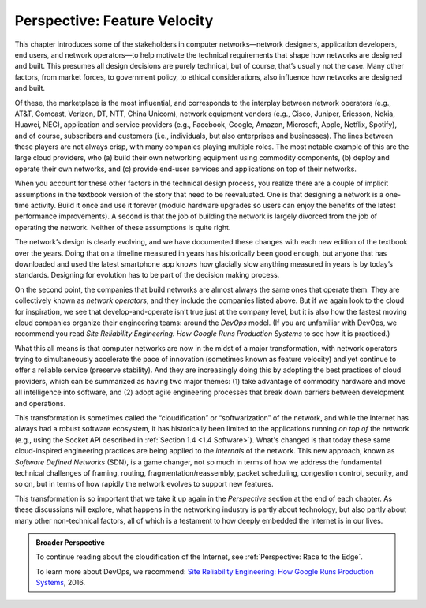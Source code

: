 Perspective: Feature Velocity
=============================

This chapter introduces some of the stakeholders in computer
networks—network designers, application developers, end users, and
network operators—to help motivate the technical requirements that shape
how networks are designed and built. This presumes all design decisions
are purely technical, but of course, that’s usually not the case. Many
other factors, from market forces, to government policy, to ethical
considerations, also influence how networks are designed and built.

Of these, the marketplace is the most influential, and corresponds to
the interplay between network operators (e.g., AT&T, Comcast, Verizon,
DT, NTT, China Unicom), network equipment vendors (e.g., Cisco, Juniper,
Ericsson, Nokia, Huawei, NEC), application and service providers (e.g.,
Facebook, Google, Amazon, Microsoft, Apple, Netflix, Spotify), and of
course, subscribers and customers (i.e., individuals, but also
enterprises and businesses). The lines between these players are not
always crisp, with many companies playing multiple roles. The most
notable example of this are the large cloud providers, who (a) build
their own networking equipment using commodity components, (b) deploy
and operate their own networks, and (c) provide end-user services and
applications on top of their networks.

When you account for these other factors in the technical design
process, you realize there are a couple of implicit assumptions in the
textbook version of the story that need to be reevaluated. One is that
designing a network is a one-time activity. Build it once and use it
forever (modulo hardware upgrades so users can enjoy the benefits of the
latest performance improvements). A second is that the job of building
the network is largely divorced from the job of operating the network.
Neither of these assumptions is quite right.

The network’s design is clearly evolving, and we have documented these
changes with each new edition of the textbook over the years. Doing that
on a timeline measured in years has historically been good enough, but
anyone that has downloaded and used the latest smartphone app knows how
glacially slow anything measured in years is by today’s standards.
Designing for evolution has to be part of the decision making process.

On the second point, the companies that build networks are almost always
the same ones that operate them. They are collectively known as *network
operators*, and they include the companies listed above. But if we again
look to the cloud for inspiration, we see that develop-and-operate isn’t
true just at the company level, but it is also how the fastest moving
cloud companies organize their engineering teams: around the *DevOps*
model. (If you are unfamiliar with DevOps, we recommend you read *Site
Reliability Engineering: How Google Runs Production Systems* to see how
it is practiced.)

What this all means is that computer networks are now in the midst of a
major transformation, with network operators trying to simultaneously
accelerate the pace of innovation (sometimes known as feature velocity)
and yet continue to offer a reliable service (preserve stability). And
they are increasingly doing this by adopting the best practices of cloud
providers, which can be summarized as having two major themes: (1) take
advantage of commodity hardware and move all intelligence into software,
and (2) adopt agile engineering processes that break down barriers
between development and operations.

This transformation is sometimes called the “cloudification” or
“softwarization” of the network, and while the Internet has always had
a robust software ecosystem, it has historically been limited to the
applications running *on top of* the network (e.g., using the Socket
API described in :ref:`Section 1.4 <1.4 Software>`).  What's changed
is that today these same cloud-inspired engineering practices are
being applied to the *internals* of the network. This new approach,
known as *Software Defined Networks* (SDN), is a game changer, not so
much in terms of how we address the fundamental technical challenges
of framing, routing, fragmentation/reassembly, packet scheduling,
congestion control, security, and so on, but in terms of how rapidly
the network evolves to support new features.

This transformation is so important that we take it up again in the
*Perspective* section at the end of each chapter. As these discussions
will explore, what happens in the networking industry is partly about
technology, but also partly about many other non-technical factors,
all of which is a testament to how deeply embedded the Internet
is in our lives.

.. admonition:: Broader Perspective

   To continue reading about the cloudification of the Internet, see
   :ref:`Perspective: Race to the Edge`.

   To learn more about DevOps, we recommend: `Site Reliability
   Engineering: How Google Runs Production Systems
   <https://www.amazon.com/Site-Reliability-Engineering-Production-Systems/dp/149192912X/ref=pd_bxgy_14_img_2/131-5109792-2268338?_encoding=UTF8&pd_rd_i=149192912X&pd_rd_r=4b77155f-234d-11e9-944e-278ce23a35b5&pd_rd_w=qIfxg&pd_rd_wg=12dE2&pf_rd_p=6725dbd6-9917-451d-beba-16af7874e407&pf_rd_r=5GN656H9VEG4WEVGB728&psc=1&refRID=5GN656H9VEG4WEVGB728>`__,
   2016.
